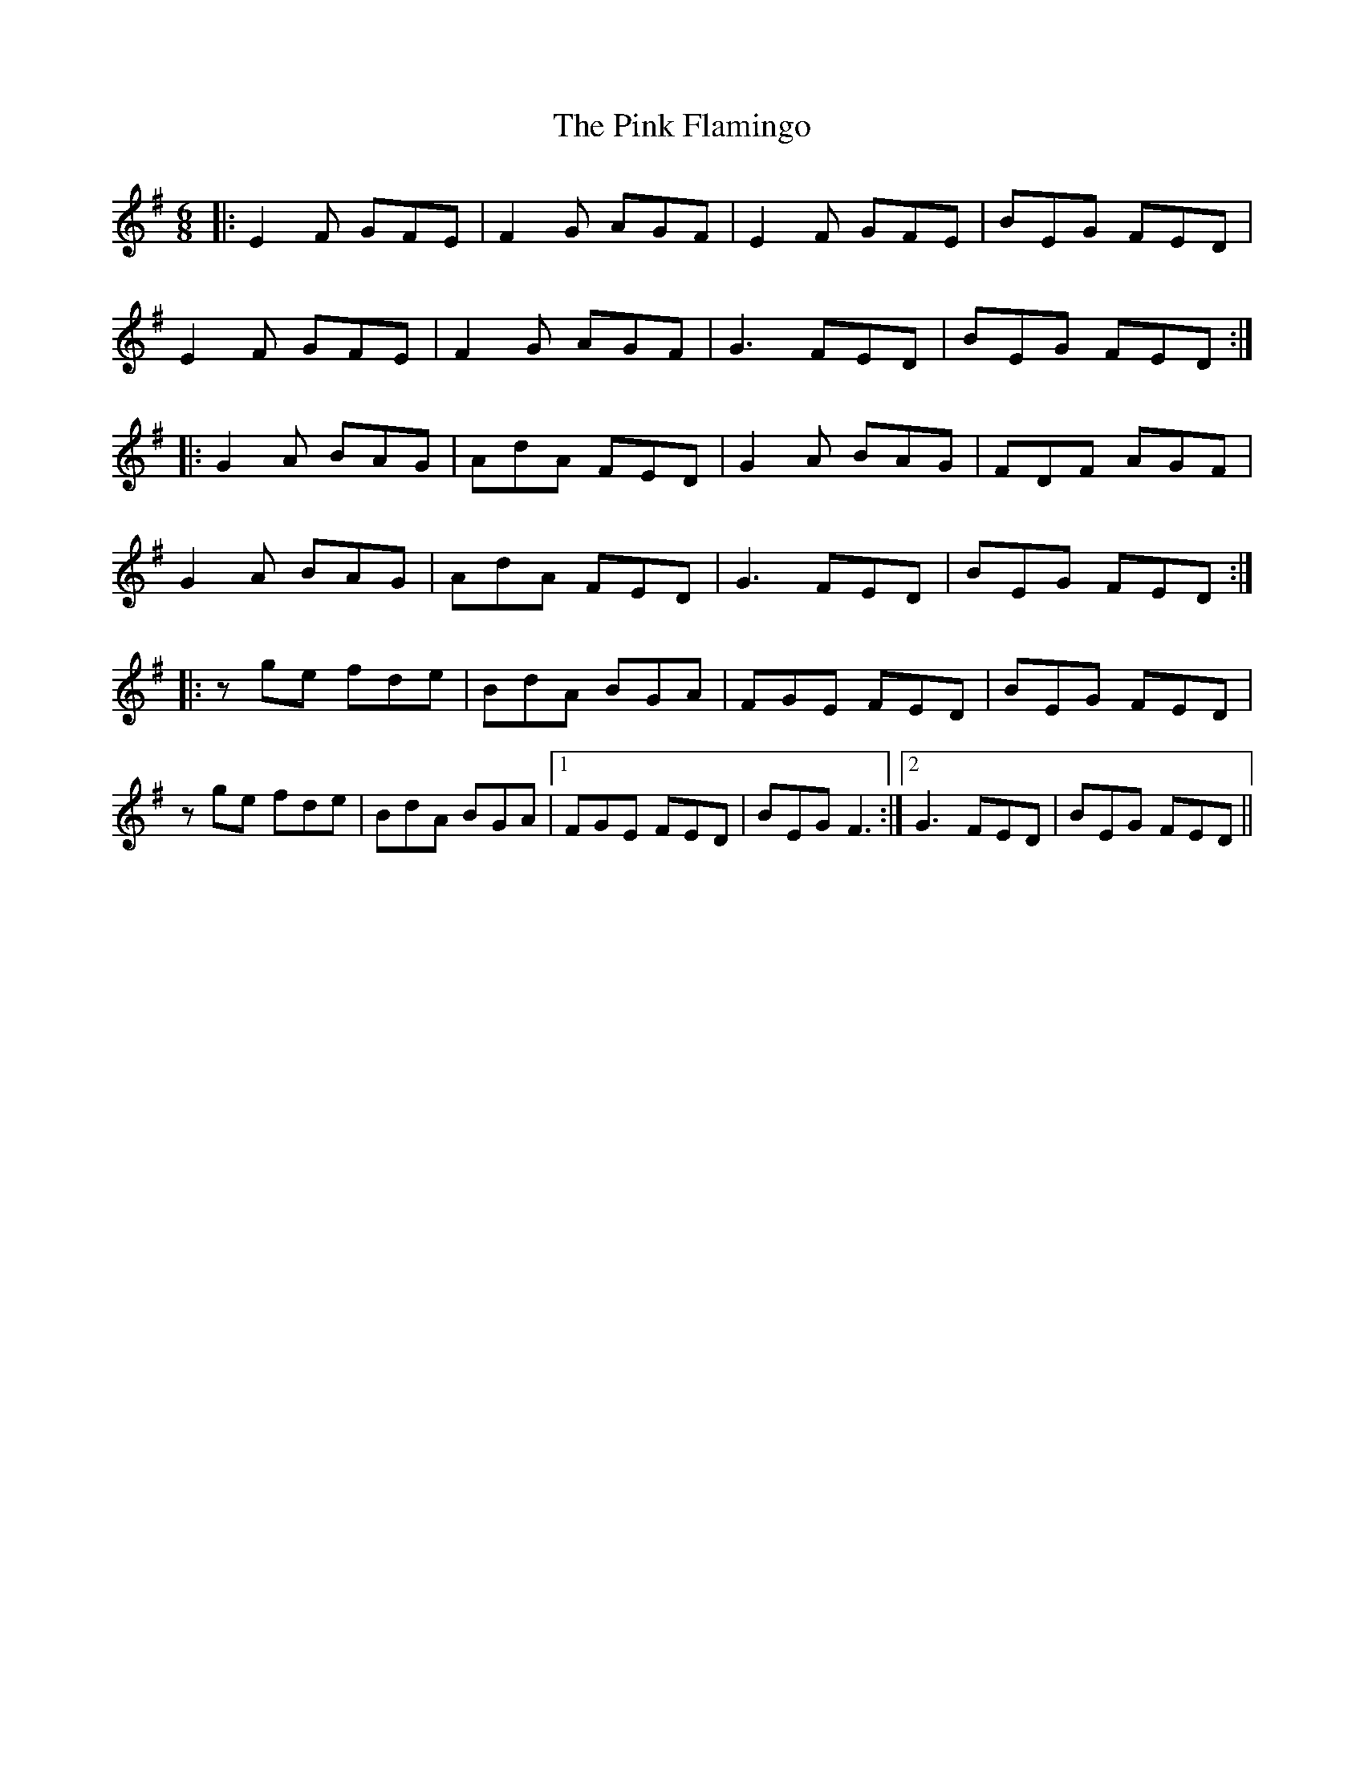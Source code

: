 X: 32350
T: Pink Flamingo, The
R: jig
M: 6/8
K: Eminor
|:E2 F GFE|F2 G AGF|E2 F GFE|BEG FED|
E2 F GFE|F2 G AGF|G3 FED|BEG FED:|
|:G2 A BAG|AdA FED|G2 A BAG|FDF AGF|
G2 A BAG|AdA FED|G3 FED|BEG FED:|
|:z ge fde|BdA BGA|FGE FED|BEG FED|
z ge fde|BdA BGA|1 FGE FED|BEG F3:|2 G3 FED|BEG FED||

